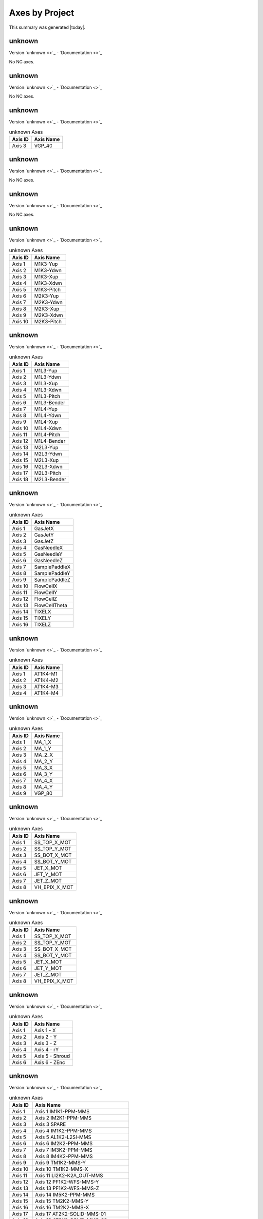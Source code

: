 Axes by Project
===============

This summary was generated |today|.


unknown
-------

Version `unknown <>`_ - `Documentation <>`_

No NC axes.

unknown
-------

Version `unknown <>`_ - `Documentation <>`_

No NC axes.

unknown
-------

Version `unknown <>`_ - `Documentation <>`_

.. list-table:: unknown Axes
    :header-rows: 1

    * - Axis ID
      - Axis Name

    * - Axis 3
      - VGP_40

unknown
-------

Version `unknown <>`_ - `Documentation <>`_

No NC axes.

unknown
-------

Version `unknown <>`_ - `Documentation <>`_

No NC axes.

unknown
-------

Version `unknown <>`_ - `Documentation <>`_

.. list-table:: unknown Axes
    :header-rows: 1

    * - Axis ID
      - Axis Name

    * - Axis 1
      - M1K3-Yup
    * - Axis 2
      - M1K3-Ydwn
    * - Axis 3
      - M1K3-Xup
    * - Axis 4
      - M1K3-Xdwn
    * - Axis 5
      - M1K3-Pitch
    * - Axis 6
      - M2K3-Yup
    * - Axis 7
      - M2K3-Ydwn
    * - Axis 8
      - M2K3-Xup
    * - Axis 9
      - M2K3-Xdwn
    * - Axis 10
      - M2K3-Pitch

unknown
-------

Version `unknown <>`_ - `Documentation <>`_

.. list-table:: unknown Axes
    :header-rows: 1

    * - Axis ID
      - Axis Name

    * - Axis 1
      - M1L3-Yup
    * - Axis 2
      - M1L3-Ydwn
    * - Axis 3
      - M1L3-Xup
    * - Axis 4
      - M1L3-Xdwn
    * - Axis 5
      - M1L3-Pitch
    * - Axis 6
      - M1L3-Bender
    * - Axis 7
      - M1L4-Yup
    * - Axis 8
      - M1L4-Ydwn
    * - Axis 9
      - M1L4-Xup
    * - Axis 10
      - M1L4-Xdwn
    * - Axis 11
      - M1L4-Pitch
    * - Axis 12
      - M1L4-Bender
    * - Axis 13
      - M2L3-Yup
    * - Axis 14
      - M2L3-Ydwn
    * - Axis 15
      - M2L3-Xup
    * - Axis 16
      - M2L3-Xdwn
    * - Axis 17
      - M2L3-Pitch
    * - Axis 18
      - M2L3-Bender

unknown
-------

Version `unknown <>`_ - `Documentation <>`_

.. list-table:: unknown Axes
    :header-rows: 1

    * - Axis ID
      - Axis Name

    * - Axis 1
      - GasJetX
    * - Axis 2
      - GasJetY
    * - Axis 3
      - GasJetZ
    * - Axis 4
      - GasNeedleX
    * - Axis 5
      - GasNeedleY
    * - Axis 6
      - GasNeedleZ
    * - Axis 7
      - SamplePaddleX
    * - Axis 8
      - SamplePaddleY
    * - Axis 9
      - SamplePaddleZ
    * - Axis 10
      - FlowCellX
    * - Axis 11
      - FlowCellY
    * - Axis 12
      - FlowCellZ
    * - Axis 13
      - FlowCellTheta
    * - Axis 14
      - TIXELX
    * - Axis 15
      - TIXELY
    * - Axis 16
      - TIXELZ

unknown
-------

Version `unknown <>`_ - `Documentation <>`_

.. list-table:: unknown Axes
    :header-rows: 1

    * - Axis ID
      - Axis Name

    * - Axis 1
      - AT1K4-M1
    * - Axis 2
      - AT1K4-M2
    * - Axis 3
      - AT1K4-M3
    * - Axis 4
      - AT1K4-M4

unknown
-------

Version `unknown <>`_ - `Documentation <>`_

.. list-table:: unknown Axes
    :header-rows: 1

    * - Axis ID
      - Axis Name

    * - Axis 1
      - MA_1_X
    * - Axis 2
      - MA_1_Y
    * - Axis 3
      - MA_2_X
    * - Axis 4
      - MA_2_Y
    * - Axis 5
      - MA_3_X
    * - Axis 6
      - MA_3_Y
    * - Axis 7
      - MA_4_X
    * - Axis 8
      - MA_4_Y
    * - Axis 9
      - VGP_80

unknown
-------

Version `unknown <>`_ - `Documentation <>`_

.. list-table:: unknown Axes
    :header-rows: 1

    * - Axis ID
      - Axis Name

    * - Axis 1
      - SS_TOP_X_MOT
    * - Axis 2
      - SS_TOP_Y_MOT
    * - Axis 3
      - SS_BOT_X_MOT
    * - Axis 4
      - SS_BOT_Y_MOT
    * - Axis 5
      - JET_X_MOT
    * - Axis 6
      - JET_Y_MOT
    * - Axis 7
      - JET_Z_MOT
    * - Axis 8
      - VH_EPIX_X_MOT

unknown
-------

Version `unknown <>`_ - `Documentation <>`_

.. list-table:: unknown Axes
    :header-rows: 1

    * - Axis ID
      - Axis Name

    * - Axis 1
      - SS_TOP_X_MOT
    * - Axis 2
      - SS_TOP_Y_MOT
    * - Axis 3
      - SS_BOT_X_MOT
    * - Axis 4
      - SS_BOT_Y_MOT
    * - Axis 5
      - JET_X_MOT
    * - Axis 6
      - JET_Y_MOT
    * - Axis 7
      - JET_Z_MOT
    * - Axis 8
      - VH_EPIX_X_MOT

unknown
-------

Version `unknown <>`_ - `Documentation <>`_

.. list-table:: unknown Axes
    :header-rows: 1

    * - Axis ID
      - Axis Name

    * - Axis 1
      - Axis 1 - X
    * - Axis 2
      - Axis 2 - Y
    * - Axis 3
      - Axis 3 - Z
    * - Axis 4
      - Axis 4 - rY
    * - Axis 5
      - Axis 5 - Shroud
    * - Axis 6
      - Axis 6 - ZEnc

unknown
-------

Version `unknown <>`_ - `Documentation <>`_

.. list-table:: unknown Axes
    :header-rows: 1

    * - Axis ID
      - Axis Name

    * - Axis 1
      - Axis 1 IM1K1-PPM-MMS
    * - Axis 2
      - Axis 2 IM2K1-PPM-MMS
    * - Axis 3
      - Axis 3 SPARE
    * - Axis 4
      - Axis 4 IM1K2-PPM-MMS
    * - Axis 5
      - Axis 5 AL1K2-L2SI-MMS
    * - Axis 6
      - Axis 6 IM2K2-PPM-MMS
    * - Axis 7
      - Axis 7 IM3K2-PPM-MMS
    * - Axis 8
      - Axis 8 IM4K2-PPM-MMS
    * - Axis 9
      - Axis 9 TM1K2-MMS-Y
    * - Axis 10
      - Axis 10 TM1K2-MMS-X
    * - Axis 11
      - Axis 11 LI2K2-K2A_OUT-MMS
    * - Axis 12
      - Axis 12 PF1K2-WFS-MMS-Y
    * - Axis 13
      - Axis 13 PF1K2-WFS-MMS-Z
    * - Axis 14
      - Axis 14 IM5K2-PPM-MMS
    * - Axis 15
      - Axis 15 TM2K2-MMS-Y
    * - Axis 16
      - Axis 16 TM2K2-MMS-X
    * - Axis 17
      - Axis 17 AT2K2-SOLID-MMS-01
    * - Axis 18
      - Axis 18 AT2K2-SOLID-MMS-02
    * - Axis 19
      - Axis 19 AT2K2-SOLID-MMS-03
    * - Axis 20
      - Axis 20 AT2K2-SOLID-MMS-04
    * - Axis 21
      - Axis 21 LI3K2-K2B-MMS
    * - Axis 22
      - Axis 22 PF2K2-WFS-MMS-Y
    * - Axis 23
      - Axis 23 PF2K2-WFS-MMS-Z
    * - Axis 24
      - Axis 24 IM6K2-PPM-MMS
    * - Axis 25
      - Axis 25 AT1K2-SOLID-MMS-01
    * - Axis 26
      - Axis 26 AT1K2-SOLID-MMS-02
    * - Axis 27
      - Axis 27 AT1K2-SOLID-MMS-03
    * - Axis 28
      - Axis 28 SP1K2-PAX-FRAME-MMS-Y-01
    * - Axis 29
      - Axis 29 SP1K2-PAX-FRAME-MMS-Y-02
    * - Axis 30
      - Axis 30 SP1K2-PAX-FRAME-MMS-Y-03
    * - Axis 31
      - Axis 31 SP1K2-PAX-FRAME-MMS-X
    * - Axis 32
      - Axis 32 SP1K2-PAX-TAR-MMS-X
    * - Axis 33
      - Axis 33 SP1K2-PAX-TAR-MMS-Y
    * - Axis 34
      - Axis 34 SP1K2-PAX-TAR-MMS-Z
    * - Axis 35
      - Axis 35 SP1K2-PAX-TAR-MMS-RY
    * - Axis 36
      - Axis 36 SP1K2-PAX-BB-MMS-Y-01
    * - Axis 37
      - Axis 37 SP1K2-PAX-BB-MMS-Y-02
    * - Axis 38
      - Axis 38 SP2K2-TXAS-TAR-MMS-RX
    * - Axis 39
      - Axis 39 AT3K2-SOLID-MMS-Y-01
    * - Axis 40
      - Axis 40 AT3K2-SOLID-MMS-Y-02

unknown
-------

Version `unknown <>`_ - `Documentation <>`_

.. list-table:: unknown Axes
    :header-rows: 1

    * - Axis ID
      - Axis Name

    * - Axis 1
      - XTAL ANGLE X
    * - Axis 2
      - XTAL VERT Y
    * - Axis 3
      - RETICLE HORIZ X
    * - Axis 4
      - RETICLE VERT Y
    * - Axis 5
      - DIODE HORIZ X
    * - Axis 6
      - DIODE VERT Y

unknown
-------

Version `unknown <>`_ - `Documentation <>`_

.. list-table:: unknown Axes
    :header-rows: 1

    * - Axis ID
      - Axis Name

    * - Axis 1
      - Axis 1 AL1K4-L2SI-MMS
    * - Axis 2
      - Axis 2
    * - Axis 3
      - Axis 3
    * - Axis 4
      - Axis 4
    * - Axis 5
      - Axis 5
    * - Axis 6
      - Axis 6 IM1K4-XTES-MMS
    * - Axis 7
      - Axis 7 IM1K4-XTES-CLZ
    * - Axis 8
      - Axis 8 IM1K4-XTES-CLF
    * - Axis 9
      - Axis 9 IM2K4-PPM-MMS
    * - Axis 10
      - SL1K4-BOTTOM-M10
    * - Axis 11
      - SL1K4-TOP-M11
    * - Axis 12
      - SL1K4-NORTH-M12
    * - Axis 13
      - SL1K4-SOUTH-M13
    * - Axis 14
      - ST1K4-TEST
    * - Axis 15
      - Axis 15 IM3K4-PPM-MMS
    * - Axis 16
      - Axis 16 IM4K4-PPM-MMS
    * - Axis 17
      - Axis 17 IM5K4-PPM-MMS
    * - Axis 18
      - Axis 18 PF1K4-WFS_TARGET-MMS-Y
    * - Axis 19
      - Axis 19 PF1K4-WFS_TARGET-MMS-Z
    * - Axis 20
      - Axis 20 LI1K4-IP1-MMS
    * - Axis 21
      - Axis 21 TM1K4-MMS-Y
    * - Axis 22
      - Axis 22 TM1K4-MMS-X
    * - Axis 23
      - SL2K4-BOTTOM-M23
    * - Axis 24
      - SL2K4-TOP-M24
    * - Axis 25
      - SL2K4-NORTH-M25
    * - Axis 26
      - SL2K4-SOUTH-M26
    * - Axis 27
      - Axis 27 IM6K4-PPM-MMS
    * - Axis 28
      - Axis 28 PF2K4-WFS_TARGET-MMS-Y
    * - Axis 29
      - Axis 29 PF2K4-WFS_TARGET-MMS-Z
    * - Axis 30
      - Axis 30 TM2K4-MMS-Y
    * - Axis 31
      - Axis 31 TM2K4-MMS-X
    * - Axis 32
      - LensX
    * - Axis 33
      - FoilX
    * - Axis 34
      - ZonePlateX
    * - Axis 35
      - ZonePlateY
    * - Axis 36
      - ZonePlateZ
    * - Axis 37
      - YagX
    * - Axis 38
      - YagY
    * - Axis 39
      - YagZ
    * - Axis 40
      - YagTheta
    * - Axis 41
      - Thorlabs1
    * - Axis 42
      - Thorlabs2
    * - Axis 43
      - Thorlab-LenX
    * - Axis 44
      - FoilY
    * - Axis 45
      - Axis 45 LI2K4-MMS-Y
    * - Axis 46
      - Axis 46 LI2K4-MMS-X
    * - Axis 47
      - PA1K4-PF-MMS

unknown
-------

Version `unknown <>`_ - `Documentation <>`_

.. list-table:: unknown Axes
    :header-rows: 1

    * - Axis ID
      - Axis Name

    * - Axis 1
      - ALL_H
    * - Axis 2
      - ALL_V
    * - Axis 3
      - XTAL_TH
    * - Axis 4
      - XTAL_TTH
    * - Axis 5
      - XTAL_H
    * - Axis 6
      - XTAL_V
    * - Axis 7
      - DET_H
    * - Axis 8
      - DET_V

unknown
-------

Version `unknown <>`_ - `Documentation <>`_

No NC axes.

unknown
-------

Version `unknown <>`_ - `Documentation <>`_

No NC axes.

unknown
-------

Version `unknown <>`_ - `Documentation <>`_

No NC axes.

unknown
-------

Version `unknown <>`_ - `Documentation <>`_

No NC axes.

unknown
-------

Version `unknown <>`_ - `Documentation <>`_

No NC axes.

unknown
-------

Version `unknown <>`_ - `Documentation <>`_

.. list-table:: unknown Axes
    :header-rows: 1

    * - Axis ID
      - Axis Name

    * - Axis 1
      - Axis 1 MR1L1-HOMS-YUP
    * - Axis 2
      - Axis 2 MR1L1-HOMS-YDWN
    * - Axis 3
      - Axis 3 MR1L1-HOMS-XUP
    * - Axis 4
      - Axis 4 MR1L1-HOMS-XDWN
    * - Axis 5
      - Axis 5 MR1L1-HOMS-PITCH

unknown
-------

Version `unknown <>`_ - `Documentation <>`_

.. list-table:: unknown Axes
    :header-rows: 1

    * - Axis ID
      - Axis Name

    * - Axis 1
      - M1 -MMS-Y
    * - Axis 2
      - M2 - Coil Roll
    * - Axis 3
      - M3 - Coil Yaw
    * - Axis 4
      - M4
    * - Axis 5
      - M5
    * - Axis 6
      - M6_GSJN-MMS-X
    * - Axis 7
      - M7_GSJN-MMS-Y
    * - Axis 8
      - M8_GSJN-MMS-Z

unknown
-------

Version `unknown <>`_ - `Documentation <>`_

No NC axes.

unknown
-------

Version `unknown <>`_ - `Documentation <>`_

.. list-table:: unknown Axes
    :header-rows: 1

    * - Axis ID
      - Axis Name

    * - Axis 1
      - VGP_50

unknown
-------

Version `unknown <>`_ - `Documentation <>`_

.. list-table:: unknown Axes
    :header-rows: 1

    * - Axis ID
      - Axis Name

    * - Axis 1
      - Axis 1 - Diagnostic Paddle X
    * - Axis 2
      - Axis 2 - Diagnostic Paddle Y
    * - Axis 3
      - Axis 3 - Diagnostic Paddle Z
    * - Axis 4
      - Axis 4 - Objectives X
    * - Axis 5
      - Axis 5 - Objectives Y
    * - Axis 6
      - Axis 6 - Objectives Z
    * - Axis 7
      - Axis 7 - Point Detector Y
    * - Axis 8
      - Axis 8 - Point Detector Rotation
    * - Axis 9
      - Axis 9 - Illumination X
    * - Axis 10
      - Axis 10 - Illumination Y
    * - Axis 11
      - Axis 11 - Illumination Z
    * - Axis 12
      - Axis 12 - Questar X
    * - Axis 13
      - Axis 13 - Questar Y
    * - Axis 14
      - Axis 14 - SPARE 1
    * - Axis 15
      - Axis 15 - SPARE 2
    * - Axis 16
      - Axis 16 - SDS Injector X
    * - Axis 17
      - Axis 17 - SDS Injectory Y
    * - Axis 18
      - Axis 18 - SDS Injector Z
    * - Axis 19
      - Axis 19 - SDS Rotation X
    * - Axis 20
      - Axis 20 - SDS Jet Rotation
    * - Axis 21
      - Axis 21 - Questar Focus
    * - Axis 22
      - Cryo X
    * - Axis 23
      - Cryo Y
    * - Axis 24
      - Cryo Z
    * - Axis 25
      - Cryo rY
    * - Axis 26
      - RCI X
    * - Axis 27
      - RCI Y
    * - Axis 28
      - RCI Z
    * - Axis 29
      - RCI RX
    * - Axis 30
      - Beam Y
    * - Axis 31
      - Beam X
    * - Axis 32
      - Beam Z
    * - Axis 33
      - Camera X
    * - Axis 34
      - Camera Y
    * - Axis 35
      - Axis 35 - Outcoupling Lens Y
    * - Axis 36
      - Axis 36 - SDS Z Encoder
    * - Axis 37
      - M37-X
    * - Axis 38
      - M38-Y
    * - Axis 39
      - M39-Z
    * - Axis 40
      - M40-VLS-Slit-Top
    * - Axis 41
      - M41-VLS-Slit-Bottom
    * - Axis 42
      - M42-VLS-Slit-Right
    * - Axis 43
      - M43-VLS-Slit-Left
    * - Axis 44
      - M44-VLS-Mirror-Pitch
    * - Axis 45
      - M45-VLS-Grating-Pitch
    * - Axis 46
      - M46-VLS-Camera-Pitch
    * - Axis 47
      - M47-VLS-Camera-Dist
    * - Axis 48
      - M48- Cryopump Y10
    * - Axis 49
      - M49- Cryopump Y11
    * - Axis 50
      - SL2K2-BOTTOM-M50
    * - Axis 51
      - SL2K2-TOP-M51
    * - Axis 52
      - SL2K2-NORTH-M52
    * - Axis 53
      - SL2K2-SOUTH-M53

unknown
-------

Version `unknown <>`_ - `Documentation <>`_

.. list-table:: unknown Axes
    :header-rows: 1

    * - Axis ID
      - Axis Name

    * - Axis 1
      - Axis 1 MFX-ATM-MMS-Y
    * - Axis 2
      - Axis 2 MFX-ATM-MMS-X
    * - Axis 3
      - Axis 3 MFX-LIB-MMS-01
    * - Axis 4
      - Axis 4 MFX-LIB-MMS-02
    * - Axis 5
      - Axis 5 MFX-LIB-MMS-03
    * - Axis 6
      - Axis 6 MFX-LIB-MMS-04
    * - Axis 7
      - Axis 7 MFX-LJ-JET_X
    * - Axis 8
      - Axis 8 MFX-LJ-JET_Y
    * - Axis 9
      - Axis 9 MFX-LJ-JET_Z
    * - Axis 10
      - Axis 10 MFX-LJ-VH_EPIX
    * - Axis 11
      - Axis 11 MFX-LJ-SS_TOP_X
    * - Axis 12
      - Axis 12 MFX-LJ-SS_TOP_Y
    * - Axis 13
      - Axis 13 MFX-LJ-SS_BOT_X
    * - Axis 14
      - Axis 14 MFX-LJ-SS-BOT-Y
    * - Axis 15
      - Axis 15 MFX-SPEC-C1-X
    * - Axis 16
      - Axis 16 MFX-SPEC-C1-ROT
    * - Axis 17
      - Axis 17 MFX-SPEC-C1-TILT
    * - Axis 18
      - Axis 18 MFX-SPEC-C2-X
    * - Axis 19
      - Axis 19 MFX-SPEC-C2-ROT
    * - Axis 20
      - Axis 20 MFX-SPEC-C2-TILT
    * - Axis 21
      - Axis 21 MFX-SPEC-C3-X
    * - Axis 22
      - Axis 22 MFX-SPEC-C3-ROT
    * - Axis 23
      - Axis 23 MFX-SPEC-C3-TILT
    * - Axis 24
      - Axis 24 MFX-SPEC-C4-X
    * - Axis 25
      - Axis 25 MFX-SPEC-C4-ROT
    * - Axis 26
      - Axis 26 MFX-SPEC-C4-TILT
    * - Axis 27
      - Axis 27 MFX-SPEC-C5-X
    * - Axis 28
      - Axis 28 MFX-SPEC-C5-ROT
    * - Axis 29
      - Axis 29 MFX-SPEC-C5-TILT
    * - Axis 30
      - Axis 30 MFX-SPEC-C6-X
    * - Axis 31
      - Axis 31 MFX-SPEC-C6-ROT
    * - Axis 32
      - Axis 32 MFX-SPEC-C6-TILT
    * - Axis 33
      - Axis 33 MFX-SPEC-T1
    * - Axis 34
      - Axis 34 MFX-SPEC-T2
    * - Axis 35
      - Axis 35 MFX-SPEC-T3
    * - Axis 36
      - Axis 36 MFX-SPEC-ROT

unknown
-------

Version `unknown <>`_ - `Documentation <>`_

No NC axes.

unknown
-------

Version `unknown <>`_ - `Documentation <>`_

.. list-table:: unknown Axes
    :header-rows: 1

    * - Axis ID
      - Axis Name

    * - Axis 1
      - VonHamosY
    * - Axis 2
      - Axis 2 (Spare)
    * - Axis 3
      - Axis 3 (Spare)
    * - Axis 4
      - Axis 4 (Spare)

unknown
-------

Version `unknown <>`_ - `Documentation <>`_

.. list-table:: unknown Axes
    :header-rows: 1

    * - Axis ID
      - Axis Name

    * - Axis 1
      - Axis 1
    * - Axis 2
      - Axis 2
    * - Axis 3
      - Axis 3
    * - Axis 4
      - Axis 4
    * - Axis 5
      - Axis 5
    * - Axis 6
      - Axis 6
    * - Axis 7
      - Axis 7
    * - Axis 8
      - Axis 8
    * - Axis 9
      - Axis 9
    * - Axis 10
      - Axis 10
    * - Axis 11
      - Axis 11
    * - Axis 12
      - Axis 12
    * - Axis 13
      - Axis 13

unknown
-------

Version `unknown <>`_ - `Documentation <>`_

.. list-table:: unknown Axes
    :header-rows: 1

    * - Axis ID
      - Axis Name

    * - Axis 1
      - Axis 1

unknown
-------

Version `unknown <>`_ - `Documentation <>`_

.. list-table:: unknown Axes
    :header-rows: 1

    * - Axis ID
      - Axis Name

    * - Axis 1
      - Axis 1 AL1K3-L2SI-MMS
    * - Axis 2
      - Axis 2  AT2K2-SOLID-MMS-01
    * - Axis 3
      - Axis 3  AT2K2-SOLID-MMS-02
    * - Axis 4
      - Axis 4  AT2K2-SOLID-MMS-03
    * - Axis 5
      - Axis 5  AT2K2-SOLID-MMS-04
    * - Axis 6
      - SL1K3-BOTTOM-M6
    * - Axis 7
      - SL1K3-TOP-M7
    * - Axis 8
      - SL1K3-NORTH-M8
    * - Axis 9
      - SL1K3-SOUTH-M9

unknown
-------

Version `unknown <>`_ - `Documentation <>`_

.. list-table:: unknown Axes
    :header-rows: 1

    * - Axis ID
      - Axis Name

    * - Axis 1
      - XTAL_SAMPLE_Y
    * - Axis 2
      - XTAL1_X
    * - Axis 3
      - XTAL1_CHI
    * - Axis 4
      - XTAL1_TH
    * - Axis 5
      - XTA2L_CHI
    * - Axis 6
      - XTA2L_TH
    * - Axis 7
      - XTAL3_CHI
    * - Axis 8
      - XTAL3_TH

unknown
-------

Version `unknown <>`_ - `Documentation <>`_

No NC axes.

unknown
-------

Version `unknown <>`_ - `Documentation <>`_

.. list-table:: unknown Axes
    :header-rows: 1

    * - Axis ID
      - Axis Name

    * - Axis 1
      - Axis 1 IM1K0-XTES-MMS
    * - Axis 2
      - Axis 2 IM1K0-XTES-CLZ
    * - Axis 3
      - Axis 3 IM1K0-XTES-CLF
    * - Axis 4
      - Axis 4 IM1K3-PPM-MMS
    * - Axis 5
      - Axis 5 IM2K0-XTES-MMS
    * - Axis 6
      - Axis 6 IM2K0-XTES-CLZ (Removed)
    * - Axis 7
      - Axis 7 IM2K0-XTES-CLF (Removed)
    * - Axis 8
      - Axis 8 PF1K0-WFS-MMS-Y
    * - Axis 9
      - Axis 9 PF1K0-WFS-MMS-Z
    * - Axis 10
      - Axis 10
    * - Axis 11
      - Axis 11-SCPR-Z
    * - Axis 12
      - Axis 12-SCRP-X
    * - Axis 13
      - Axis 13-SCRP-Y
    * - Axis 14
      - Axis 14
    * - Axis 15
      - Axis 15
    * - Axis 16
      - Axis 16
    * - Axis 17
      - Axis 17
    * - Axis 18
      - SL1K0-SOUTH-M18
    * - Axis 19
      - SL1K0-TOP-M19
    * - Axis 20
      - SL1K0-NORTH-M20
    * - Axis 21
      - SL1K0-BOTTOM-M21
    * - Axis 22
      - SL2K0-SOUTH-M22
    * - Axis 23
      - SL2K0-TOP-M23
    * - Axis 24
      - SL2K0-NORTH-M24
    * - Axis 25
      - SL2K0-BOTTOM-M25
    * - Axis 26
      - Axis 26 AT1K4-SOLID-01 MMS-01
    * - Axis 27
      - Axis 27 AT1K4-SOLID-02 MMS-02
    * - Axis 28
      - Axis 28 AT1K4-SOLID-03 MMS-03
    * - Axis 29
      - Axis 29 AT1K4-SOLID-04 MMS-04
    * - Axis 30
      - Axis 30 IM1K4-XTES-MMS
    * - Axis 31
      - Axis 31 IM1K4-XTES-CLZ
    * - Axis 32
      - Axis 32 IM1K4-XTES-CLF
    * - Axis 33
      - ST1K4-TEST

unknown
-------

Version `unknown <>`_ - `Documentation <>`_

No NC axes.

unknown
-------

Version `unknown <>`_ - `Documentation <>`_

.. list-table:: unknown Axes
    :header-rows: 1

    * - Axis ID
      - Axis Name

    * - Axis 1
      - Axis 1
    * - Axis 2
      - Axis 2
    * - Axis 3
      - Axis 3
    * - Axis 4
      - Axis 4
    * - Axis 5
      - Axis 5
    * - Axis 6
      - Axis 6
    * - Axis 7
      - Axis 7
    * - Axis 8
      - Axis 8
    * - Axis 9
      - Axis 9
    * - Axis 10
      - Axis 10
    * - Axis 11
      - Axis 11
    * - Axis 12
      - Axis 12
    * - Axis 13
      - Axis 13
    * - Axis 14
      - Axis 14
    * - Axis 15
      - Axis 15
    * - Axis 16
      - Axis 16
    * - Axis 17
      - Axis 17
    * - Axis 18
      - Axis 18
    * - Axis 19
      - Axis 19
    * - Axis 20
      - Axis 20 IM1L0-XTES-MMS
    * - Axis 21
      - Axis 21 IM1L0-XTES-CLZ
    * - Axis 22
      - Axis 22 IM1L0-XTES-CLF
    * - Axis 23
      - Axis 23 IM1L1-PPM-MMS
    * - Axis 24
      - Axis 24 IM2L0-XTES-MMS
    * - Axis 25
      - Axis 25 IM2L0-XTES-CLZ
    * - Axis 26
      - Axis 26 IM2L0-XTES-CLF
    * - Axis 27
      - Axis 27 IM3L0-PPM-MMS
    * - Axis 28
      - Axis 28 IM4L0-XTES-MMS
    * - Axis 29
      - Axis 29 IM4L0-XTES-CLZ
    * - Axis 30
      - Axis 30 IM4L0-XTES-CLF
    * - Axis 31
      - PF1L0-WFS-MMS-01
    * - Axis 32
      - PF1L0-WFS-MMS-02
    * - Axis 33
      - Axis 33
    * - Axis 34
      - Axis 34
    * - Axis 35
      - Axis 35
    * - Axis 36
      - Axis 36
    * - Axis 37
      - Axis 37
    * - Axis 38
      - Axis 38
    * - Axis 39
      - Axis 39
    * - Axis 40
      - Axis 40
    * - Axis 41
      - SL1L0-BOTTOM-M41
    * - Axis 42
      - SL1L0-SOUTH-M42
    * - Axis 43
      - SL1L0-TOP-M43
    * - Axis 44
      - SL1L0-NORTH-M44
    * - Axis 45
      - SL2L0-BOTTOM-M45
    * - Axis 46
      - SL2L0-SOUTH-M46
    * - Axis 47
      - SL2L0-TOP-M47
    * - Axis 48
      - SL2L0-NORTH-M48
    * - Axis 49
      - XTAL ANGLE X
    * - Axis 50
      - XTAL VERT Y
    * - Axis 51
      - RETICLE HORIZ X
    * - Axis 52
      - RETICLE VERT Y
    * - Axis 53
      - DIODE HORIZ X
    * - Axis 54
      - DIODE VERT Y

unknown
-------

Version `unknown <>`_ - `Documentation <>`_

.. list-table:: unknown Axes
    :header-rows: 1

    * - Axis ID
      - Axis Name

    * - Axis 1
      - JJ_1_V_Gap
    * - Axis 2
      - JJ_1_V_Offset
    * - Axis 3
      - JJ_1_H_Gap
    * - Axis 4
      - JJ_1_H_Offset
    * - Axis 5
      - JJ_2_V_Gap
    * - Axis 6
      - JJ_2_V_Offset
    * - Axis 7
      - JJ_2_H_Gap
    * - Axis 8
      - JJ_2_H_Offset
    * - Axis 9
      - JJ_3_V_Gap
    * - Axis 10
      - JJ_3_V_Offset
    * - Axis 11
      - JJ_3_H_Gap
    * - Axis 12
      - JJ_3_H_Offset
    * - Axis 13
      - JJ_4_V_Gap
    * - Axis 14
      - JJ_4_V_Offset
    * - Axis 15
      - JJ_4_H_Gap
    * - Axis 16
      - JJ_4_H_Offset

unknown
-------

Version `unknown <>`_ - `Documentation <>`_

.. list-table:: unknown Axes
    :header-rows: 1

    * - Axis ID
      - Axis Name

    * - Axis 1
      - GasJetX
    * - Axis 2
      - GasJetY
    * - Axis 3
      - GasJetZ
    * - Axis 4
      - GasNeedleX
    * - Axis 5
      - GasNeedleY
    * - Axis 6
      - GasNeedleZ
    * - Axis 7
      - SamplePaddle
    * - Axis 8
      - KTOF_X
    * - Axis 9
      - KTOF_Y
    * - Axis 10
      - KTOF_Z

unknown
-------

Version `unknown <>`_ - `Documentation <>`_

No NC axes.

unknown
-------

Version `unknown <>`_ - `Documentation <>`_

No NC axes.

unknown
-------

Version `unknown <>`_ - `Documentation <>`_

No NC axes.

unknown
-------

Version `unknown <>`_ - `Documentation <>`_

No NC axes.

unknown
-------

Version `unknown <>`_ - `Documentation <>`_

.. list-table:: unknown Axes
    :header-rows: 1

    * - Axis ID
      - Axis Name

    * - Axis 1
      - AL1L1-L2SI-MMS
    * - Axis 2
      - IM2L1-PPM-MMS
    * - Axis 3
      - SL3L1-BOTTOM-MMS
    * - Axis 4
      - SL3L1-TOP-MMS
    * - Axis 5
      - SL3L1-NORTH-MMS
    * - Axis 6
      - SL3L1-SOUTH-MMS

unknown
-------

Version `unknown <>`_ - `Documentation <>`_

.. list-table:: unknown Axes
    :header-rows: 1

    * - Axis ID
      - Axis Name

    * - Axis 1
      - M1L0-Yup
    * - Axis 2
      - M1L0-Ydwn
    * - Axis 3
      - M1L0-Xup
    * - Axis 4
      - M1L0-Xdwn
    * - Axis 5
      - M1L0-Pitch
    * - Axis 6
      - M1L0-Bender
    * - Axis 7
      - M2L0-Yup
    * - Axis 8
      - M2L0-Ydwn
    * - Axis 9
      - M2L0-Xup
    * - Axis 10
      - M2L0-Xdwn
    * - Axis 11
      - M2L0-Pitch
    * - Axis 12
      - M2L0-Bender
    * - Axis 13
      - SP1L0-TH1
    * - Axis 14
      - SP1L0-TH2
    * - Axis 15
      - SP1L0-Tx
    * - Axis 16
      - SP1L0-Txd
    * - Axis 17
      - SP1L0-Tyd

unknown
-------

Version `unknown <>`_ - `Documentation <>`_

.. list-table:: unknown Axes
    :header-rows: 1

    * - Axis ID
      - Axis Name

    * - Axis 1
      - Axis 1
    * - Axis 2
      - Axis 2
    * - Axis 3
      - Axis 3
    * - Axis 4
      - Axis 4
    * - Axis 5
      - Axis 5
    * - Axis 6
      - Axis 6
    * - Axis 7
      - Axis 7
    * - Axis 8
      - Axis 8
    * - Axis 9
      - Axis 9
    * - Axis 10
      - Axis 10
    * - Axis 11
      - Axis 11
    * - Axis 12
      - Axis 12
    * - Axis 13
      - Axis 13
    * - Axis 14
      - Axis 14
    * - Axis 15
      - Axis 15
    * - Axis 16
      - Axis 16
    * - Axis 17
      - Axis 17
    * - Axis 18
      - Axis 18
    * - Axis 19
      - Axis 19
    * - Axis 20
      - Axis 20
    * - Axis 21
      - Axis 21
    * - Axis 22
      - Axis 22

unknown
-------

Version `unknown <>`_ - `Documentation <>`_

.. list-table:: unknown Axes
    :header-rows: 1

    * - Axis ID
      - Axis Name

    * - Axis 1
      - GasNozzleX
    * - Axis 2
      - GasNozzleY
    * - Axis 3
      - GasNozzleZ
    * - Axis 4
      - SamplePaddleX
    * - Axis 5
      - SamplePaddleY
    * - Axis 6
      - SamplePaddleZ
    * - Axis 7
      - SamplyPaddleVX
    * - Axis 8
      - SamplePaddleVY
    * - Axis 9
      - SamplePaddleVZ

unknown
-------

Version `unknown <>`_ - `Documentation <>`_

.. list-table:: unknown Axes
    :header-rows: 1

    * - Axis ID
      - Axis Name

    * - Axis 1
      - M1K2-Yleft
    * - Axis 2
      - M1K2-Yright
    * - Axis 3
      - M1K2-Xup
    * - Axis 4
      - M1K2-Xdwn
    * - Axis 5
      - M1K2-Pitch
    * - Axis 6
      - m_pi
    * - Axis 7
      - g_pi
    * - Axis 8
      - m_h
    * - Axis 9
      - g_h
    * - Axis 10
      - s_io
    * - Axis 11
      - s_r
    * - Axis 12
      - M1K1-Yup
    * - Axis 13
      - M1K1-Ydwn
    * - Axis 14
      - M1K1-Xup
    * - Axis 15
      - M1K1-Xdwn
    * - Axis 16
      - M1K1-Pitch
    * - Axis 17
      - M1K1-BEND-US
    * - Axis 18
      - M1K1-BEND-DS
    * - Axis 19
      - SL1K2-Pitch-M19
    * - Axis 20
      - SL1K2-Vert-M20
    * - Axis 21
      - SL1K2-Roll-M21
    * - Axis 22
      - SL1K2-CrystalGap-M22
    * - Axis 23
      - SL1K2-YAG-M23
    * - Axis 24
      - Axis 24 ST1K1-ZOS-MMS
    * - Axis 25
      - M2K2 X
    * - Axis 26
      - M2K2 Y
    * - Axis 27
      - M2K2 rX
    * - Axis 28
      - M3K2 X
    * - Axis 29
      - M3K2 Y
    * - Axis 30
      - M3K2 rY
    * - Axis 31
      - M3K2-BEND-US
    * - Axis 32
      - M3K2-BEND-DS
    * - Axis 33
      - M4K2 X
    * - Axis 34
      - M4K2 Y
    * - Axis 35
      - M4K2 rX
    * - Axis 36
      - M4K2-BEND-US
    * - Axis 37
      - M4K2-BEND-DS
    * - Axis 200
      - enc_mpi_up
    * - Axis 201
      - enc_gpi_up
    * - Axis 202
      - g_h_enc-axis

unknown
-------

Version `unknown <>`_ - `Documentation <>`_

.. list-table:: unknown Axes
    :header-rows: 1

    * - Axis ID
      - Axis Name

    * - Axis 1
      - LensX
    * - Axis 2
      - FoilX
    * - Axis 3
      - ZonePlateX
    * - Axis 4
      - ZonePlateY
    * - Axis 5
      - ZonePlateZ
    * - Axis 6
      - YagX
    * - Axis 7
      - YagY
    * - Axis 8
      - YagZ
    * - Axis 9
      - YagTheta

unknown
-------

Version `unknown <>`_ - `Documentation <>`_

.. list-table:: unknown Axes
    :header-rows: 1

    * - Axis ID
      - Axis Name

    * - Axis 1
      - M1 - SSL Sliding seal
    * - Axis 2
      - M2 - 2Theta Stepper
    * - Axis 3
      - M3 - XS1
    * - Axis 4
      - M4 - XS2
    * - Axis 5
      - M5 - YS1
    * - Axis 6
      - M6 - YS2
    * - Axis 7
      - M7 - YG1
    * - Axis 8
      - M8 - YG2
    * - Axis 9
      - M9 - YG3
    * - Axis 10
      - M10 - RxG
    * - Axis 11
      - M11 - XG
    * - Axis 12
      - M12 - XPM1
    * - Axis 13
      - M13 - XPM2
    * - Axis 14
      - M14 - RzPM
    * - Axis 15
      - M15 - YDF1
    * - Axis 16
      - M16 - YDF2
    * - Axis 17
      - M17 - YDF3
    * - Axis 18
      - M18 - XSDC1
    * - Axis 19
      - M19 - XSDC2
    * - Axis 20
      - M20 - YSDC1
    * - Axis 21
      - M21 - YSDC2
    * - Axis 22
      - M22 - XDC
    * - Axis 23
      - M23 - RyDC
    * - Axis 24
      - M24 - ZDC
    * - Axis 25
      - M25 - YF1
    * - Axis 26
      - M26 - YF2
    * - Axis 27
      - M27 - ZF
    * - Axis 28
      - M28 - Diff X
    * - Axis 29
      - M29 - Diff Y
    * - Axis 30
      - M30 - Diff Z
    * - Axis 31
      - M31 - Diff 2Theta Y
    * - Axis 32
      - M32 - Diff Phi
    * - Axis 33
      - M33 - Diff Chi
    * - Axis 34
      - M34 - Diff Theta
    * - Axis 35
      - M35 - Diff 2Theta
    * - Axis 36
      - M36 - LAS VIS
    * - Axis 37
      - M37 - LAS D H
    * - Axis 38
      - M38 - LAS D V
    * - Axis 39
      - M39 - SDS X
    * - Axis 40
      - M40 - SDS Y
    * - Axis 41
      - M41 - SDS Z
    * - Axis 42
      - M42 - SDS Rot Garage
    * - Axis 43
      - M43 -SDS Linear Rotary
    * - Axis 44
      - M44 - SDS Linear Horizontal
    * - Axis 45
      - M45 - DET ROT
    * - Axis 46
      - M46 - CRYO X
    * - Axis 47
      - M47 - CRYO Y
    * - Axis 48
      - M48 - CRYO Z
    * - Axis 49
      - M49 - CRYO ROT

unknown
-------

Version `unknown <>`_ - `Documentation <>`_

No NC axes.

unknown
-------

Version `unknown <>`_ - `Documentation <>`_

No NC axes.

unknown
-------

Version `unknown <>`_ - `Documentation <>`_

.. list-table:: unknown Axes
    :header-rows: 1

    * - Axis ID
      - Axis Name

    * - Axis 1
      - M1K4-Yup
    * - Axis 2
      - M1K4-Ydwn
    * - Axis 3
      - M1K4-Xup
    * - Axis 4
      - M1K4-Xdwn
    * - Axis 5
      - M1K4-Pitch
    * - Axis 6
      - M1K4-Bender
    * - Axis 7
      - M2K4-X
    * - Axis 8
      - M2K4-Y
    * - Axis 9
      - M2K4-rY
    * - Axis 10
      - M2K4-BEND-US
    * - Axis 11
      - M2K4-BEND-DS
    * - Axis 12
      - M3K4-X
    * - Axis 13
      - M3K4-Y
    * - Axis 14
      - M3K4-rX
    * - Axis 15
      - M3K4-BEND-US
    * - Axis 16
      - M3K4-BEND-DS
    * - Axis 17
      - M4K4 X
    * - Axis 18
      - M4K4 Y
    * - Axis 19
      - M4K4 Z
    * - Axis 20
      - M4K4 rX
    * - Axis 21
      - M5K4 X
    * - Axis 22
      - M5K4 Y
    * - Axis 23
      - M5K4 Z
    * - Axis 24
      - M5K4 rY
    * - Axis 25
      - SL2K4_TOP
    * - Axis 26
      - SL2K4_BOTTOM
    * - Axis 27
      - SL2K4_NORTH
    * - Axis 28
      - SL2K4_SOUTH

unknown
-------

Version `unknown <>`_ - `Documentation <>`_

No NC axes.

unknown
-------

Version `unknown <>`_ - `Documentation <>`_

No NC axes.

unknown
-------

Version `unknown <>`_ - `Documentation <>`_

No NC axes.

unknown
-------

Version `unknown <>`_ - `Documentation <>`_

.. list-table:: unknown Axes
    :header-rows: 1

    * - Axis ID
      - Axis Name

    * - Axis 3
      - ALI_X
    * - Axis 4
      - ALI_Y
    * - Axis 5
      - ALI_Z
    * - Axis 6
      - ALI_PropValve

unknown
-------

Version `unknown <>`_ - `Documentation <>`_

No NC axes.

